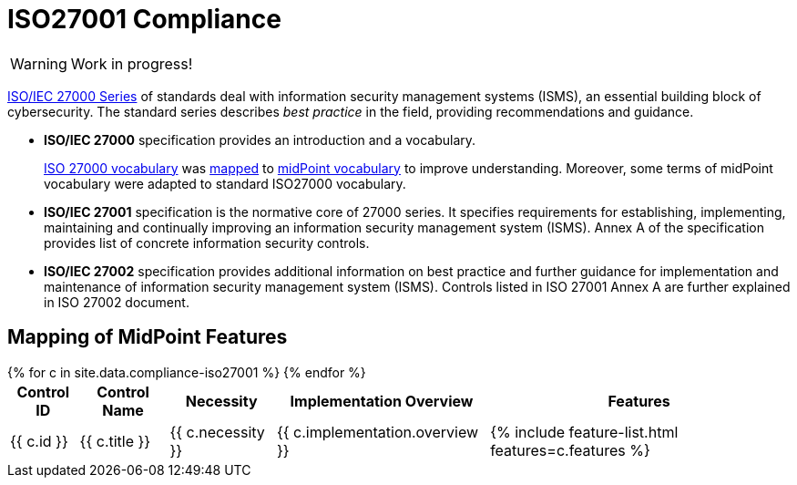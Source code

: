 = ISO27001 Compliance
:page-nav-title: ISO27001
:page-upkeep-status: red

WARNING: Work in progress!

link:https://www.iso.org/standard/iso-iec-27000-family[ISO/IEC 27000 Series] of standards deal with information security management systems (ISMS), an essential building block of cybersecurity.
The standard series describes _best practice_ in the field, providing recommendations and guidance.

* *ISO/IEC 27000* specification provides an introduction and a vocabulary.
+
xref:/glossary/iso27000/[ISO 27000 vocabulary] was xref:/glossary/iso27000/[mapped] to xref:/glossary/[midPoint vocabulary] to improve understanding.
Moreover, some terms of midPoint vocabulary were adapted to standard ISO27000 vocabulary.

* *ISO/IEC 27001* specification is the normative core of 27000 series.
It specifies requirements for establishing, implementing, maintaining and continually improving an information security management system (ISMS).
Annex A of the specification provides list of concrete information security controls.

* *ISO/IEC 27002* specification provides additional information on best practice and further guidance for implementation and maintenance of information security management system (ISMS).
Controls listed in ISO 27001 Annex A are further explained in ISO 27002 document.

// TODO: Applicability: we assume mid-sized or large organizations. Necessity of midPoint may be different for very small organizations.

== Mapping of MidPoint Features

// TODO: mapping intro


++++
<table class="tableblock frame-all grid-all fit-content">

    <thead>
        <tr>
            <th class="tableblock halign-left valign-top">Control ID</th>
            <th class="tableblock halign-left valign-top">Control Name</th>
            <th class="tableblock halign-left valign-top">Necessity</th>
            <th class="tableblock halign-left valign-top">Implementation Overview</th>
            <th class="tableblock halign-left valign-top">Features</th>
        </tr>
    </thead>

    <tbody>
    {% for c in site.data.compliance-iso27001 %}
        <tr>
            <td class="tableblock halign-left valign-top">{{ c.id }}</td>
            <td class="tableblock halign-left valign-top">{{ c.title }}</td>
            <td class="tableblock halign-left valign-top">{{ c.necessity }}</td>
            <td class="tableblock halign-left valign-top">{{ c.implementation.overview }}</td>
            <td class="tableblock halign-left valign-top">{% include feature-list.html features=c.features %}</td>
        </tr>
    {% endfor %}
    </tbody>

</table>
++++
